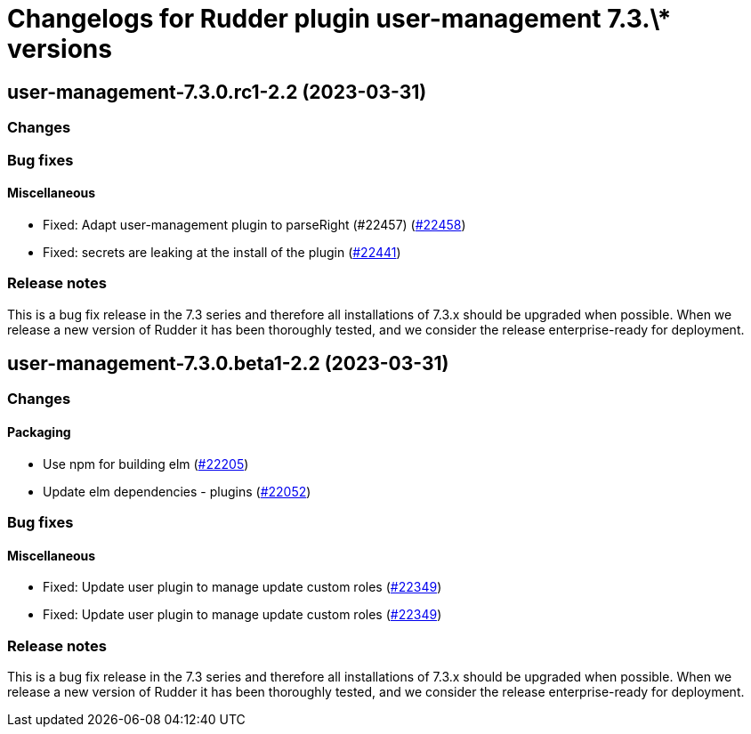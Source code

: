 = Changelogs for Rudder plugin user-management 7.3.\* versions

== user-management-7.3.0.rc1-2.2 (2023-03-31)

=== Changes


=== Bug fixes

==== Miscellaneous

* Fixed: Adapt user-management plugin to parseRight (#22457)
    (https://issues.rudder.io/issues/22458[#22458])
* Fixed: secrets are leaking at the install of the plugin
    (https://issues.rudder.io/issues/22441[#22441])

=== Release notes

This is a bug fix release in the 7.3 series and therefore all installations of 7.3.x should be upgraded when possible. When we release a new version of Rudder it has been thoroughly tested, and we consider the release enterprise-ready for deployment.

== user-management-7.3.0.beta1-2.2 (2023-03-31)

=== Changes


==== Packaging

* Use npm for building elm
    (https://issues.rudder.io/issues/22205[#22205])
*  Update elm dependencies - plugins
    (https://issues.rudder.io/issues/22052[#22052])

=== Bug fixes

==== Miscellaneous

* Fixed: Update user plugin to manage update custom roles
    (https://issues.rudder.io/issues/22349[#22349])
* Fixed: Update user plugin to manage update custom roles
    (https://issues.rudder.io/issues/22349[#22349])

=== Release notes

This is a bug fix release in the 7.3 series and therefore all installations of 7.3.x should be upgraded when possible. When we release a new version of Rudder it has been thoroughly tested, and we consider the release enterprise-ready for deployment.

